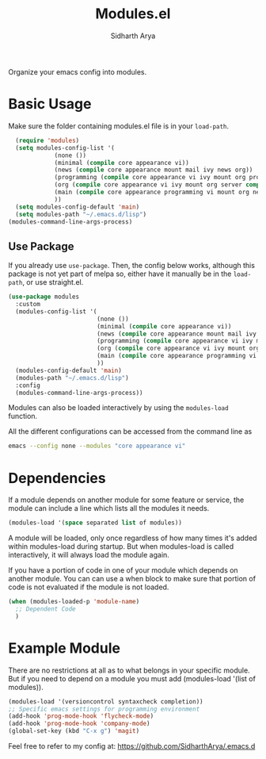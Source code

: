 #+TITLE: Modules.el
#+AUTHOR: Sidharth Arya

Organize your emacs config into modules.  

* Basic Usage
Make sure the folder containing modules.el file is in your ~load-path~.
#+begin_src emacs-lisp
    (require 'modules)
    (setq modules-config-list '(
		       (none ())
		       (minimal (compile core appearance vi))
		       (news (compile core appearance mount mail ivy news org))
		       (programming (compile core appearance vi ivy mount org programming vc))
		       (org (compile core appearance vi ivy mount org server compile dashboard))
		       (main (compile core appearance programming vi mount org news mail dashboard vc tracking finance server))
		       ))
    (setq modules-config-default 'main)
    (setq modules-path "~/.emacs.d/lisp")
  (modules-command-line-args-process)
#+end_src
** Use Package
 If you already use ~use-package~. Then, the config below works, although this package is not yet part of melpa so, either have it manually be in the ~load-path~, or use straight.el.
  #+begin_src emacs-lisp
    (use-package modules
      :custom
      (modules-config-list '(
                             (none ())
                             (minimal (compile core appearance vi))
                             (news (compile core appearance mount mail ivy news org))
                             (programming (compile core appearance vi ivy mount org programming vc))
                             (org (compile core appearance vi ivy mount org server compile dashboard))
                             (main (compile core appearance programming vi mount org news mail dashboard vc tracking finance server))
                             ))
      (modules-config-default 'main)
      (modules-path "~/.emacs.d/lisp")
      :config
      (modules-command-line-args-process))
  #+end_src
Modules can also be loaded interactively by using the ~modules-load~ function.

All the different configurations can be accessed from the command line as 
#+begin_src sh
emacs --config none --modules "core appearance vi"
#+end_src

* Dependencies
If a module depends on another module for some feature or service, the module can include a line which lists all the modules it needs.
#+begin_src emacs-lisp
(modules-load '(space separated list of modules))
#+end_src
A module will be loaded, only once regardless of how many times it's added within modules-load during startup. But when modules-load is called interactively, it will always load the module again.

If you have a portion of code in one of your module which depends on another module. You can can use a when block to make sure that portion of code is not evaluated if the module is not loaded.

#+BEGIN_SRC emacs-lisp
  (when (modules-loaded-p 'module-name)
    ;; Dependent Code
    )
#+END_SRC
* Example Module
  There are no restrictions at all as to what belongs in your specific module. But if you need to depend on a module you must add (modules-load '(list of modules)).
  
  #+begin_src emacs-lisp
    (modules-load '(versioncontrol syntaxcheck completion))
    ;; Specific emacs settings for programming environment
    (add-hook 'prog-mode-hook 'flycheck-mode)
    (add-hook 'prog-mode-hook 'company-mode)
    (global-set-key (kbd "C-x g") 'magit)
  #+end_src
  
Feel free to refer to my config at: https://github.com/SidharthArya/.emacs.d
